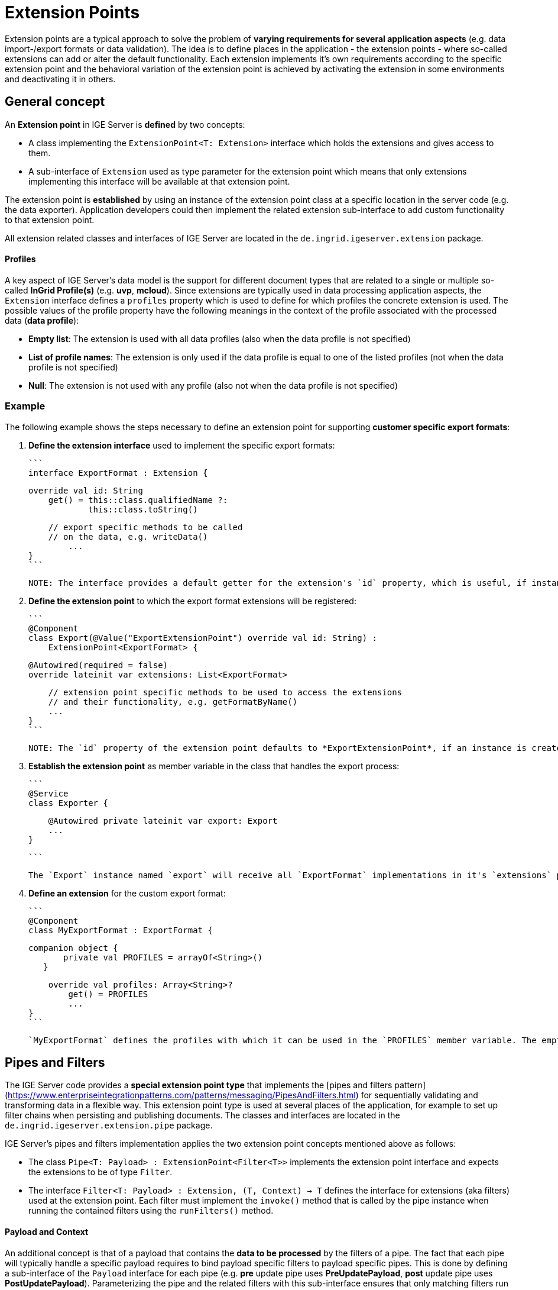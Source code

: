 = Extension Points

Extension points are a typical approach to solve the problem of *varying requirements for several application aspects* (e.g. data import-/export formats or data validation). The idea is to define places in the application - the extension points - where so-called extensions can add or alter the default functionality. Each extension implements it's own requirements according to the specific extension point and the behavioral variation of the extension point is achieved by activating the extension in some environments and deactivating it in others.

== General concept

An *Extension point* in IGE Server is *defined* by two concepts:

- A class implementing the `ExtensionPoint<T: Extension>` interface which holds the extensions and gives access to them.
- A sub-interface of `Extension` used as type parameter for the extension point which means that only extensions implementing this interface will be available at that extension point.

The extension point is *established* by using an instance of the extension point class at a specific location in the server code (e.g. the data exporter). Application developers could then implement the related extension sub-interface to add custom functionality to that extension point.

All extension related classes and interfaces of IGE Server are located in the `de.ingrid.igeserver.extension` package.

==== Profiles

A key aspect of IGE Server's data model is the support for different document types that are related to a single or multiple so-called *InGrid Profile(s)* (e.g. *uvp*, *mcloud*). Since extensions are typically used in data processing application aspects, the `Extension` interface defines a `profiles` property which is used to define for which profiles the concrete extension is used. The possible values of the profile property have the following meanings in the context of the profile associated with the processed data (*data profile*):

- *Empty list*: The extension is used with all data profiles (also when the data profile is not specified)
- *List of profile names*: The extension is only used if the data profile is equal to one of the listed profiles (not when the data profile is not specified)
- *Null*: The extension is not used with any profile (also not when the data profile is not specified)

=== Example

The following example shows the steps necessary to define an extension point for supporting *customer specific export formats*:

1. *Define the extension interface* used to implement the specific export formats:

   ```
   interface ExportFormat : Extension {
   
       override val id: String
           get() = this::class.qualifiedName ?: 
                   this::class.toString()
           
       // export specific methods to be called 
       // on the data, e.g. writeData()
     	...
   }
   ```

   NOTE: The interface provides a default getter for the extension's `id` property, which is useful, if instances are created with Spring's `@Autowired` mechanism.
   
2. *Define the extension point* to which the  export format extensions will be registered:

   ```
   @Component
   class Export(@Value("ExportExtensionPoint") override val id: String) : 
       ExtensionPoint<ExportFormat> {
   
       @Autowired(required = false)
       override lateinit var extensions: List<ExportFormat>
       
       // extension point specific methods to be used to access the extensions
       // and their functionality, e.g. getFormatByName()
       ...
   }
   ```

   NOTE: The `id` property of the extension point defaults to *ExportExtensionPoint*, if an instance is created with Spring's `@Autowired` mechanism.
   
3. *Establish the extension point* as member variable in the class that handles the export process:

   ```
   @Service
   class Exporter {
   
       @Autowired private lateinit var export: Export
       ...
   }
   
   ```

   The `Export` instance named `export` will receive all `ExportFormat` implementations in it's `extensions` property and can choose the appropriate export format from them.
   
4. *Define an extension* for the custom export format:

   ```
   @Component
   class MyExportFormat : ExportFormat {
   
   	companion object {
           private val PROFILES = arrayOf<String>()
       }
   
       override val profiles: Array<String>?
           get() = PROFILES
   	...
   }
   ```

   `MyExportFormat` defines the profiles with which it can be used in the `PROFILES` member variable. The empty array means that the extension can be used with any profile.


== Pipes and Filters

The IGE Server code provides a *special extension point type* that implements the [pipes and filters pattern](https://www.enterpriseintegrationpatterns.com/patterns/messaging/PipesAndFilters.html) for sequentially validating and transforming data in a flexible way. This extension point type is used at several places of the application, for example to set up filter chains when persisting and publishing documents. The classes and interfaces are located in the `de.ingrid.igeserver.extension.pipe` package. 

IGE Server's pipes and filters implementation applies the two extension point concepts mentioned above as follows:

- The class `Pipe<T: Payload> : ExtensionPoint<Filter<T>>` implements the extension point interface and expects the extensions to be of type `Filter`.
- The interface `Filter<T: Payload> : Extension, (T, Context) -> T` defines the interface for extensions (aka filters) used at the extension point. Each filter must implement the `invoke()` method that is called by the pipe instance when running the contained filters using the `runFilters()` method.

==== Payload and Context

An additional concept is that of a payload that contains the *data to be processed* by the filters of a pipe. The fact that each pipe will typically handle a specific payload requires to bind payload specific filters to payload specific pipes. This is done by defining a sub-interface of the `Payload` interface for each pipe (e.g. *pre* update pipe uses *PreUpdatePayload*, *post* update pipe uses *PostUpdatePayload*). Parameterizing the pipe and the related filters with this sub-interface ensures that only matching filters run in a pipe. Inheritance of payloads and filters allows for flexible configuration and code-reuse.

When a pipe runs it's filters, a `Context` is sent together with the payload through the pipe. It is used to provide additional information (e.g. the data profile) and collect results (e.g. status messages or properties passed between filters). Although `Context` is defined as an interface, there only exists the `DefaultContext` implementation by now.

==== Configuration

Pipes and filters are configured mainly using Spring's dependency injection with `@Autowired` and `@Value` annotations together with payload specific interfaces. But there are concerns that are preferable defined in an environment specific configuration file rather than in code: 

- *Filter sequence*: The order in which filters are applied to a payload is significant in some situations. It can be defined in the `pipes.filter.order` application property like the following:

  ```
  pipes.filter.order={'pipeId1': {'filterA','filterB'}, 'pipeId2': {'filterD','filterC'}}
  ```

  Filters that are not mentioned in the configuration are applied after mentioned filters. The following configuration ensures that data is validated *before* updating.

  ```
  pipes.filter.order={\
    'PreUpdatePipe': {\
      'de.ingrid.igeserver.persistence.filter.update.DefaultUpdateValidator',\
      'de.ingrid.igeserver.persistence.filter.update.DefaultDocumentUpdater'\
    }\
  }
  ```

- *Filter presence*: The `pipes.filter.disabled` application property can be used to deactivate specific filters in a pipe:

  ```
  pipes.filter.disabled={'pipeId1': {'filterA'}, 'pipeId2': {'filterC'}}
  ```

NOTE: Pipes and filters are identified by their `id` property. Both properties are optional and they are typically defined in the `application.properties` file.

=== Example

An example of a concrete pipe is the `PreCreatePipe` that is used by `DocumentService` for preparing document data before storing them. It consists of the following parts (see `de.ingrid.igeserver.persistence.filter` package):

- *Payload* (data)

  ```
  open class PreCreatePayload : Payload
  ```

  NOTE: Constructor parameters and the base class `PersistencePayload` are left out for for the sake of simplicity.

- *Pipe* (extension point)

  ```
  @Component class PreCreatePipe : Pipe<PreCreatePayload>("PreCreatePipe")
  ```

- *Filter* (extension)

  ```
  @Component class DefaultDocumentInitializer : Filter<PreCreatePayload> {
  
      override fun invoke(payload: PreCreatePayload, context: Context): PreCreatePayload {
          context.addMessage(Message(this, "Initialize document data before insert"))
          ...
          return payload
      }
      ...
  }
  ```

NOTE: `@Component` annotations on the pipe and filter classes are necessary for Spring's `@Autowired` mechanism.

The following code demonstrates how `DocumentService` uses the  `PreCreatePipe` when creating documents:

```
@Service
class DocumentService : MapperService() {

    // set up the pipe instance
    @Autowired private lateinit var preCreatePipe: PreCreatePipe
    // ... or to be more explicit about the payload type
    // @Autowired private lateinit var preCreatePipe: Pipe<PreCreatePayload>

    fun createDocument(data: JsonNode, address: Boolean = false): JsonNode {

        // set up the filter context with the profile derived from the opened catalog
        val filterContext = DefaultContext.withCurrentProfile(dbService)

        // get the document type and category of the received data
        val docType = ...
        val category = ...

        // create the payload to be sent through the pipe
        val preCreatePayload = PreCreatePayload(docType, data as ObjectNode, category)

        // run all filters that handle PreCreatePayload and the specified profile
        preCreatePipe.runFilters(preCreatePayload, filterContext)

        // save the document after it passed the pipe
        val newDocument = dbService.save(DocumentType::class, null, preCreatePayload.document.toString())
        ...
    }
    ...
}	
```

== Design Decisions

- We want to use `@Autowire` as much as possible instead of configuration files

  - This implies that we need different types for either payload or pipe to allow Spring to know which filters belong to which pipes

- Design alternative:

  - Omit `Payload` interface and parametrize pipes directly with `Filter` interface. This implies:

    - Pipe base class `Pipe<T: Filter> : ExtensionPoint<T>` and subclasses for each extension point
    - One `Filter` interface per pipe with pipe specific parameters in run method

  - Evaluation:

    - Pro
      - Easier to understand, because less concepts
      - No payload object creation required (better performance)
    - Con
      - No uniform interface for running filters (`pipeA.runFilters(x, y, z)`, `pipeB.runFilters(a, b)` instead of `pipeA.runFilters(p, c)`, `pipeB.runFilters(p, c)`)
      - No object passing through filters (output of filter A is not input of filter B)
      - More boilerplate code in pipe classes for running filters with pipe specific run method
    - Both
      - Pipe specific parameters in run method vs pipe specific payload

